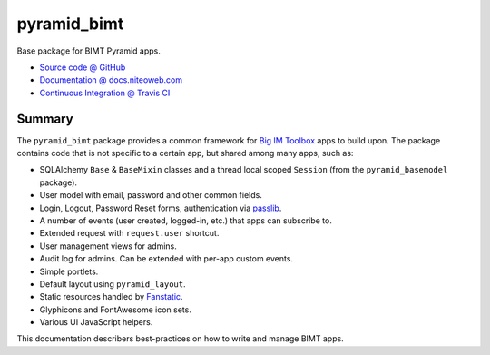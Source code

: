 ============
pyramid_bimt
============

Base package for BIMT Pyramid apps.

* `Source code @ GitHub <https://github.com/niteoweb/pyramid_bimt>`_
* `Documentation @ docs.niteoweb.com <http://docs.niteoweb.com/pyramid_bimt/>`_
* `Continuous Integration @ Travis CI <https://magnum.travis-ci.com/niteoweb/pyramid_bimt/builds/>`_

.. raw:: html

    <img src="https://magnum.travis-ci.com/niteoweb/pyramid_bimt.png?token=EfqGo6ntpjJ6E4arsYTQ&branch=master">
    <img src="https://s3.amazonaws.com/assets.coveralls.io/badges/coveralls_100.png">


Summary
=======

The ``pyramid_bimt`` package provides a common framework for `Big IM Toolbox
<http://www.bigimtoolbox.com>`_ apps to build upon. The package contains code
that is not specific to a certain app, but shared among many apps, such as:

* SQLAlchemy ``Base`` & ``BaseMixin`` classes and a thread local scoped
  ``Session`` (from the ``pyramid_basemodel`` package).
* User model with email, password and other common fields.
* Login, Logout, Password Reset forms, authentication via
  `passlib <passlib:context-overview>`_.
* A number of events (user created, logged-in, etc.) that apps can
  subscribe to.
* Extended request with ``request.user`` shortcut.
* User management views for admins.
* Audit log for admins. Can be extended with per-app custom events.
* Simple portlets.
* Default layout using ``pyramid_layout``.
* Static resources handled by `Fanstatic <fanstatic:packaged_libs>`_.
* Glyphicons and FontAwesome icon sets.
* Various UI JavaScript helpers.

This documentation describers best-practices on how to write and manage BIMT
apps.

